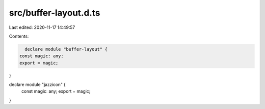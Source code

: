 src/buffer-layout.d.ts
======================

Last edited: 2020-11-17 14:49:57

Contents:

.. code-block:: ts

    declare module "buffer-layout" {
  const magic: any;
  export = magic;
}

declare module "jazzicon" {
  const magic: any;
  export = magic;
}


